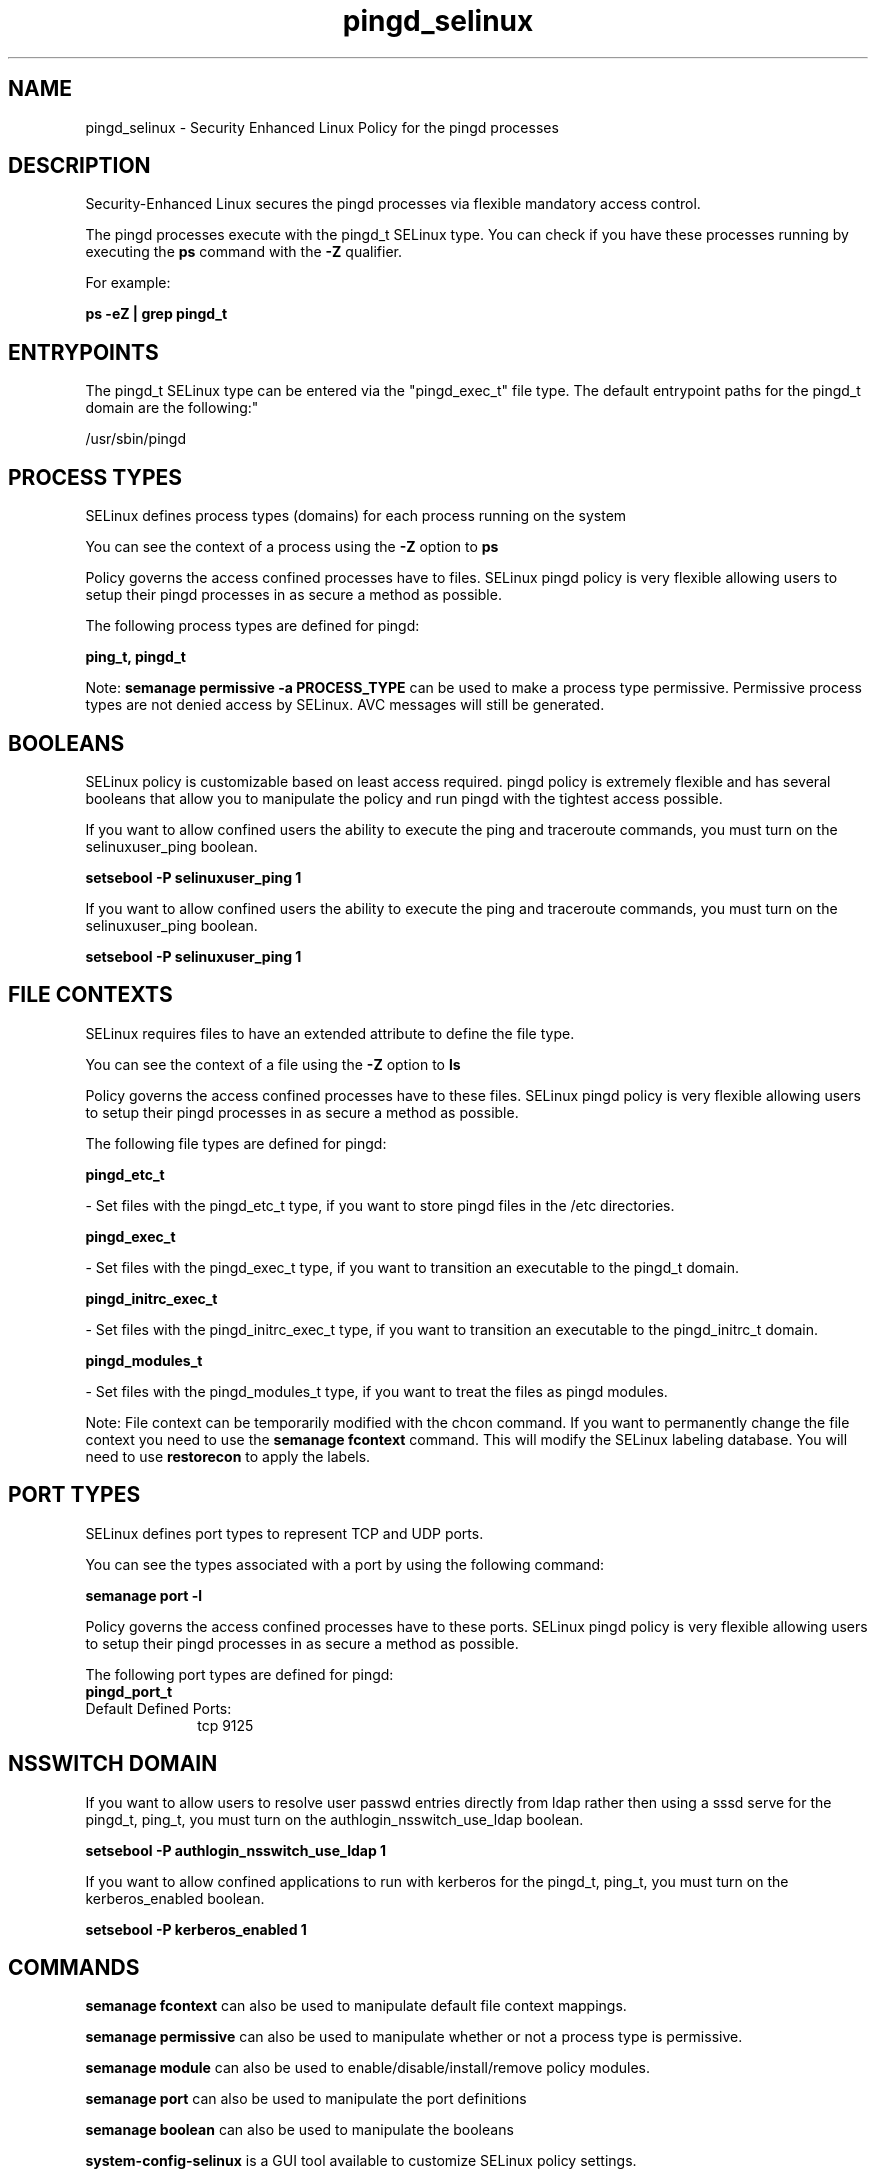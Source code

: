 .TH  "pingd_selinux"  "8"  "12-11-01" "pingd" "SELinux Policy documentation for pingd"
.SH "NAME"
pingd_selinux \- Security Enhanced Linux Policy for the pingd processes
.SH "DESCRIPTION"

Security-Enhanced Linux secures the pingd processes via flexible mandatory access control.

The pingd processes execute with the pingd_t SELinux type. You can check if you have these processes running by executing the \fBps\fP command with the \fB\-Z\fP qualifier.

For example:

.B ps -eZ | grep pingd_t


.SH "ENTRYPOINTS"

The pingd_t SELinux type can be entered via the "pingd_exec_t" file type.  The default entrypoint paths for the pingd_t domain are the following:"

/usr/sbin/pingd
.SH PROCESS TYPES
SELinux defines process types (domains) for each process running on the system
.PP
You can see the context of a process using the \fB\-Z\fP option to \fBps\bP
.PP
Policy governs the access confined processes have to files.
SELinux pingd policy is very flexible allowing users to setup their pingd processes in as secure a method as possible.
.PP
The following process types are defined for pingd:

.EX
.B ping_t, pingd_t
.EE
.PP
Note:
.B semanage permissive -a PROCESS_TYPE
can be used to make a process type permissive. Permissive process types are not denied access by SELinux. AVC messages will still be generated.

.SH BOOLEANS
SELinux policy is customizable based on least access required.  pingd policy is extremely flexible and has several booleans that allow you to manipulate the policy and run pingd with the tightest access possible.


.PP
If you want to allow confined users the ability to execute the ping and traceroute commands, you must turn on the selinuxuser_ping boolean.

.EX
.B setsebool -P selinuxuser_ping 1
.EE

.PP
If you want to allow confined users the ability to execute the ping and traceroute commands, you must turn on the selinuxuser_ping boolean.

.EX
.B setsebool -P selinuxuser_ping 1
.EE

.SH FILE CONTEXTS
SELinux requires files to have an extended attribute to define the file type.
.PP
You can see the context of a file using the \fB\-Z\fP option to \fBls\bP
.PP
Policy governs the access confined processes have to these files.
SELinux pingd policy is very flexible allowing users to setup their pingd processes in as secure a method as possible.
.PP
The following file types are defined for pingd:


.EX
.PP
.B pingd_etc_t
.EE

- Set files with the pingd_etc_t type, if you want to store pingd files in the /etc directories.


.EX
.PP
.B pingd_exec_t
.EE

- Set files with the pingd_exec_t type, if you want to transition an executable to the pingd_t domain.


.EX
.PP
.B pingd_initrc_exec_t
.EE

- Set files with the pingd_initrc_exec_t type, if you want to transition an executable to the pingd_initrc_t domain.


.EX
.PP
.B pingd_modules_t
.EE

- Set files with the pingd_modules_t type, if you want to treat the files as pingd modules.


.PP
Note: File context can be temporarily modified with the chcon command.  If you want to permanently change the file context you need to use the
.B semanage fcontext
command.  This will modify the SELinux labeling database.  You will need to use
.B restorecon
to apply the labels.

.SH PORT TYPES
SELinux defines port types to represent TCP and UDP ports.
.PP
You can see the types associated with a port by using the following command:

.B semanage port -l

.PP
Policy governs the access confined processes have to these ports.
SELinux pingd policy is very flexible allowing users to setup their pingd processes in as secure a method as possible.
.PP
The following port types are defined for pingd:

.EX
.TP 5
.B pingd_port_t
.TP 10
.EE


Default Defined Ports:
tcp 9125
.EE
.SH NSSWITCH DOMAIN

.PP
If you want to allow users to resolve user passwd entries directly from ldap rather then using a sssd serve for the pingd_t, ping_t, you must turn on the authlogin_nsswitch_use_ldap boolean.

.EX
.B setsebool -P authlogin_nsswitch_use_ldap 1
.EE

.PP
If you want to allow confined applications to run with kerberos for the pingd_t, ping_t, you must turn on the kerberos_enabled boolean.

.EX
.B setsebool -P kerberos_enabled 1
.EE

.SH "COMMANDS"
.B semanage fcontext
can also be used to manipulate default file context mappings.
.PP
.B semanage permissive
can also be used to manipulate whether or not a process type is permissive.
.PP
.B semanage module
can also be used to enable/disable/install/remove policy modules.

.B semanage port
can also be used to manipulate the port definitions

.B semanage boolean
can also be used to manipulate the booleans

.PP
.B system-config-selinux
is a GUI tool available to customize SELinux policy settings.

.SH AUTHOR
This manual page was auto-generated using
.B "sepolicy manpage"
by Dan Walsh.

.SH "SEE ALSO"
selinux(8), pingd(8), semanage(8), restorecon(8), chcon(1), sepolicy(8)
, setsebool(8), ping_selinux(8), ping_selinux(8)